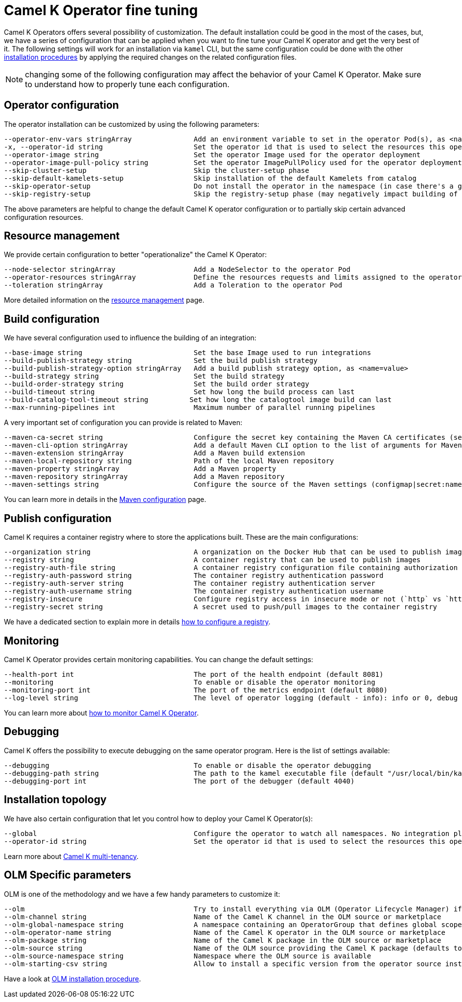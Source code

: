 [[fine-tuning]]
= Camel K Operator fine tuning

Camel K Operators offers several possibility of customization. The default installation could be good in the most of the cases, but, we have a series of configuration that can be applied when you want to fine tune your Camel K operator and get the very best of it. The following settings will work for an installation via `kamel` CLI, but the same configuration could be done with the other xref:installation/installation.adoc[installation procedures] by applying the required changes on the related configuration files.

NOTE: changing some of the following configuration may affect the behavior of your Camel K Operator. Make sure to understand how to properly tune each configuration.

[[operator-customization]]
== Operator configuration
The operator installation can be customized by using the following parameters:
```
--operator-env-vars stringArray               Add an environment variable to set in the operator Pod(s), as <name=value>
-x, --operator-id string                      Set the operator id that is used to select the resources this operator should manage (default "camel-k")
--operator-image string                       Set the operator Image used for the operator deployment
--operator-image-pull-policy string           Set the operator ImagePullPolicy used for the operator deployment
--skip-cluster-setup                          Skip the cluster-setup phase
--skip-default-kamelets-setup                 Skip installation of the default Kamelets from catalog
--skip-operator-setup                         Do not install the operator in the namespace (in case there's a global one)
--skip-registry-setup                         Skip the registry-setup phase (may negatively impact building of integrations)
```

The above parameters are helpful to change the default Camel K operator configuration or to partially skip certain advanced configuration resources.

[[resources]]
== Resource management

We provide certain configuration to better "operationalize" the Camel K Operator:
```
--node-selector stringArray                   Add a NodeSelector to the operator Pod
--operator-resources stringArray              Define the resources requests and limits assigned to the operator Pod as <requestType.requestResource=value> (i.e., limits.memory=256Mi)
--toleration stringArray                      Add a Toleration to the operator Pod
```

More detailed information on the xref:installation/advanced/resources.adoc[resource management] page.

[[build-configuration]]
== Build configuration

We have several configuration used to influence the building of an integration:

```
--base-image string                           Set the base Image used to run integrations
--build-publish-strategy string               Set the build publish strategy
--build-publish-strategy-option stringArray   Add a build publish strategy option, as <name=value>
--build-strategy string                       Set the build strategy
--build-order-strategy string                 Set the build order strategy
--build-timeout string                        Set how long the build process can last
--build-catalog-tool-timeout string          Set how long the catalogtool image build can last
--max-running-pipelines int                   Maximum number of parallel running pipelines
```
A very important set of configuration you can provide is related to Maven:
```
--maven-ca-secret string                      Configure the secret key containing the Maven CA certificates (secret/key)
--maven-cli-option stringArray                Add a default Maven CLI option to the list of arguments for Maven commands
--maven-extension stringArray                 Add a Maven build extension
--maven-local-repository string               Path of the local Maven repository
--maven-property stringArray                  Add a Maven property
--maven-repository stringArray                Add a Maven repository
--maven-settings string                       Configure the source of the Maven settings (configmap|secret:name[/key])
```
You can learn more in details in the xref:installation/advanced/maven.adoc[Maven configuration] page.

[[publish-configuration]]
== Publish configuration

Camel K requires a container registry where to store the applications built. These are the main configurations:

```
--organization string                         A organization on the Docker Hub that can be used to publish images
--registry string                             A container registry that can be used to publish images
--registry-auth-file string                   A container registry configuration file containing authorization tokens for pushing and pulling images
--registry-auth-password string               The container registry authentication password
--registry-auth-server string                 The container registry authentication server
--registry-auth-username string               The container registry authentication username
--registry-insecure                           Configure registry access in insecure mode or not (`http` vs `https`)
--registry-secret string                      A secret used to push/pull images to the container registry
```
We have a dedicated section to explain more in details xref:installation/registry/registry.adoc[how to configure a registry].

== Monitoring

Camel K Operator provides certain monitoring capabilities. You can change the default settings:

```
--health-port int                             The port of the health endpoint (default 8081)
--monitoring                                  To enable or disable the operator monitoring
--monitoring-port int                         The port of the metrics endpoint (default 8080)
--log-level string                            The level of operator logging (default - info): info or 0, debug or 1 (default "info")
```
You can learn more about xref:observability/monitoring/operator.adoc[how to monitor Camel K Operator].

== Debugging

Camel K offers the possibility to execute debugging on the same operator program. Here is the list of settings available:

```
--debugging                                   To enable or disable the operator debugging
--debugging-path string                       The path to the kamel executable file (default "/usr/local/bin/kamel")
--debugging-port int                          The port of the debugger (default 4040)
```

== Installation topology

We have also certain configuration that let you control how to deploy your Camel K Operator(s):
```
--global                                      Configure the operator to watch all namespaces. No integration platform is created. You can run integrations in a namespace by installing an integration platform: 'kamel install --skip-operator-setup -n my-namespace'
--operator-id string                          Set the operator id that is used to select the resources this operator should manage (default "camel-k")
```
Learn more about xref:installation/advanced/multi.adoc[Camel K multi-tenancy].

== OLM Specific parameters

OLM is one of the methodology and we have a few handy parameters to customize it:

```
--olm                                         Try to install everything via OLM (Operator Lifecycle Manager) if available (default true)
--olm-channel string                          Name of the Camel K channel in the OLM source or marketplace
--olm-global-namespace string                 A namespace containing an OperatorGroup that defines global scope for the operator (used in combination with the --global flag)
--olm-operator-name string                    Name of the Camel K operator in the OLM source or marketplace
--olm-package string                          Name of the Camel K package in the OLM source or marketplace
--olm-source string                           Name of the OLM source providing the Camel K package (defaults to the standard Operator Hub source)
--olm-source-namespace string                 Namespace where the OLM source is available
--olm-starting-csv string                     Allow to install a specific version from the operator source instead of latest available from the channel
```

Have a look at xref:installation/installation.adoc#olm[OLM installation procedure].
